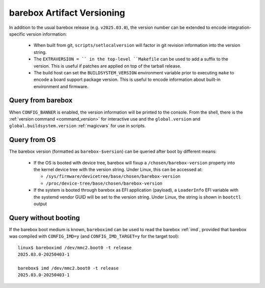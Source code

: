 .. _versioning:

barebox Artifact Versioning
===========================

In addition to the usual barebox release (e.g. ``v2025.03.0``), the
version number can be extended to encode integration-specific version
information:

  * When built from git, ``scripts/setlocalversion`` will factor in
    git revision information into the version string.
  * The ``EXTRAVERSION = `` in the top-level ``Makefile`` can be used
    to add a suffix to the version. This is useful if patches are applied
    on top of the tarball release.
  * The build host can set the ``BUILDSYSTEM_VERSION`` environment variable
    prior to executing ``make`` to encode a board support package version.
    This is useful to encode information about built-in environment
    and firmware.

Query from barebox
^^^^^^^^^^^^^^^^^^

When ``CONFIG_BANNER`` is enabled, the version information will be printed
to the console. From the shell, there is the
:ref:`version command <command_version>` for interactive use and the
``global.version`` and ``global.buildsystem.version`` :ref:`magicvars`
for use in scripts.

Query from OS
^^^^^^^^^^^^^

The barebox version (formatted as ``barebox-$version``) can be queried
after boot by different means:

 * If the OS is booted with device tree, barebox will fixup a
   ``/chosen/barebox-version`` property into the kernel device tree with
   the version string. Under Linux, this can be accessed at:

   * ``/sys/firmware/devicetree/base/chosen/barebox-version``
   * ``/proc/device-tree/base/chosen/barebox-version``

 * If the system is booted through barebox as EFI application (payload),
   a ``LoaderInfo`` EFI variable with the systemd vendor GUID will
   be set to the version string. Under Linux, the string is shown in
   ``bootctl`` output

Query without booting
^^^^^^^^^^^^^^^^^^^^^

If the barebox boot medium is known, ``bareboximd`` can be used
to read the barebox :ref:`imd`, provided that barebox was
compiled with ``CONFIG_IMD=y`` (and ``CONFIG_IMD_TARGET=y`` for
the target tool)::

  linux$ bareboximd /dev/mmc2.boot0 -t release
  2025.03.0-20250403-1

  barebox$ imd /dev/mmc2.boot0 -t release
  2025.03.0-20250403-1
